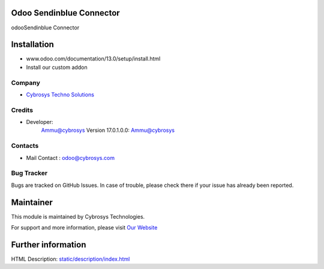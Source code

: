 .. image:: https://img.shields.io/badge/licence-AGPL--3-blue.svg
    :target: http://www.gnu.org/licenses/agpl-3.0-standalone.html
    :alt: License: AGPL-3

Odoo Sendinblue Connector
=========================

odooSendinblue Connector

Installation
============
- www.odoo.com/documentation/13.0/setup/install.html
- Install our custom addon

Company
-------
* `Cybrosys Techno Solutions <https://cybrosys.com/>`__

Credits
-------
* Developer:
            Ammu@cybrosys
            Version 17.0.1.0.0: Ammu@cybrosys

Contacts
--------
* Mail Contact : odoo@cybrosys.com

Bug Tracker
-----------
Bugs are tracked on GitHub Issues. In case of trouble, please check there if your issue has already been reported.

Maintainer
==========
.. image:: https://cybrosys.com/images/logo.png
   :target: https://cybrosys.com

This module is maintained by Cybrosys Technologies.

For support and more information, please visit `Our Website <https://cybrosys.com/>`__

Further information
===================
HTML Description: `<static/description/index.html>`__